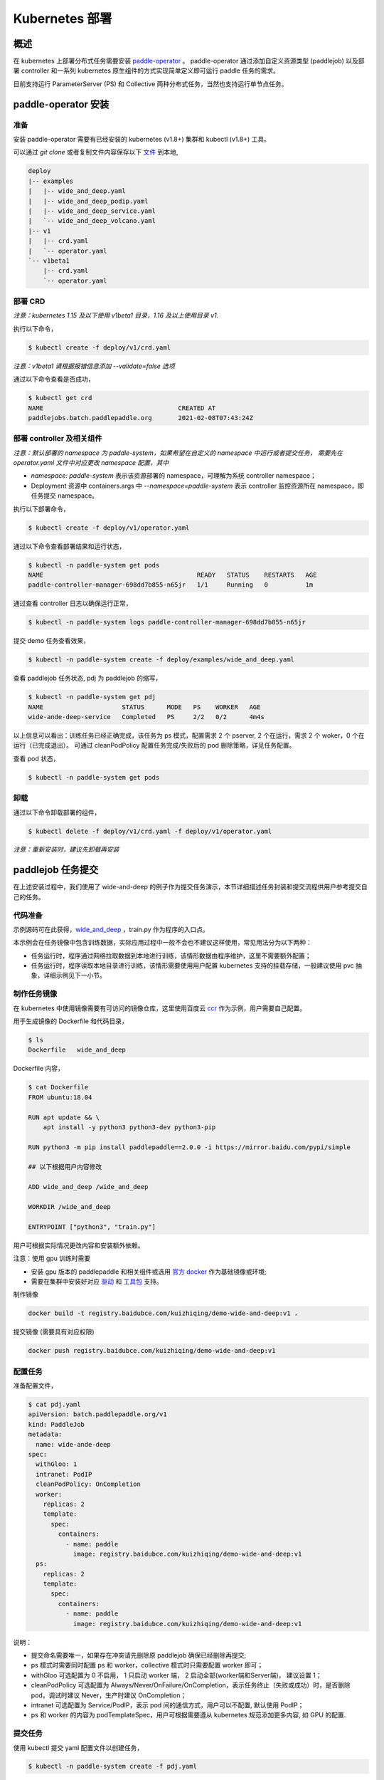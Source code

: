 
Kubernetes 部署
---------------

概述
^^^^^^^^^^^^^^^^^^^^^^

在 kubernetes 上部署分布式任务需要安装 `paddle-operator <https://github.com/kuizhiqing/paddle-operator>`_ 。
paddle-operator 通过添加自定义资源类型 (paddlejob) 以及部署 controller 和一系列 kubernetes 原生组件的方式实现简单定义即可运行 paddle 任务的需求。

目前支持运行 ParameterServer (PS) 和 Collective 两种分布式任务，当然也支持运行单节点任务。

paddle-operator 安装
^^^^^^^^

准备
~~~~~~

安装 paddle-operator 需要有已经安装的 kubernetes (v1.8+) 集群和 kubectl (v1.8+) 工具。

可以通过 *git clone* 或者复制文件内容保存以下 `文件 <https://github.com/kuizhiqing/paddle-operator/tree/main/deploy>`_ 到本地,

.. code-block::

    deploy
    |-- examples
    |   |-- wide_and_deep.yaml
    |   |-- wide_and_deep_podip.yaml
    |   |-- wide_and_deep_service.yaml
    |   `-- wide_and_deep_volcano.yaml
    |-- v1
    |   |-- crd.yaml
    |   `-- operator.yaml
    `-- v1beta1
        |-- crd.yaml
        `-- operator.yaml


部署 CRD
~~~~~~

*注意：kubernetes 1.15 及以下使用 v1beta1 目录，1.16 及以上使用目录 v1.*

执行以下命令，

.. code-block::

   $ kubectl create -f deploy/v1/crd.yaml

*注意：v1beta1 请根据报错信息添加 --validate=false 选项*

通过以下命令查看是否成功，

.. code-block::

    $ kubectl get crd
    NAME                                    CREATED AT
    paddlejobs.batch.paddlepaddle.org       2021-02-08T07:43:24Z
 
部署 controller 及相关组件
~~~~~~

*注意：默认部署的 namespace 为 paddle-system，如果希望在自定义的 namespace 中运行或者提交任务，
需要先在 operator.yaml 文件中对应更改 namespace 配置，其中*

* *namespace: paddle-system* 表示该资源部署的 namespace，可理解为系统 controller namespace；
* Deployment 资源中 containers.args 中 *--namespace=paddle-system* 表示 controller 监控资源所在 namespace，即任务提交 namespace。


执行以下部署命令，

.. code-block::

   $ kubectl create -f deploy/v1/operator.yaml

通过以下命令查看部署结果和运行状态，

.. code-block::

    $ kubectl -n paddle-system get pods
    NAME                                         READY   STATUS    RESTARTS   AGE
    paddle-controller-manager-698dd7b855-n65jr   1/1     Running   0          1m

通过查看 controller 日志以确保运行正常，

.. code-block::

    $ kubectl -n paddle-system logs paddle-controller-manager-698dd7b855-n65jr

提交 demo 任务查看效果，

.. code-block::

   $ kubectl -n paddle-system create -f deploy/examples/wide_and_deep.yaml

查看 paddlejob 任务状态, pdj 为 paddlejob 的缩写，

.. code-block::

    $ kubectl -n paddle-system get pdj
    NAME                     STATUS      MODE   PS    WORKER   AGE
    wide-ande-deep-service   Completed   PS     2/2   0/2      4m4s

以上信息可以看出：训练任务已经正确完成，该任务为 ps 模式，配置需求 2 个 pserver, 2 个在运行，需求 2 个 woker，0 个在运行（已完成退出）。
可通过 cleanPodPolicy 配置任务完成/失败后的 pod 删除策略，详见任务配置。

查看 pod 状态，

.. code-block::

   $ kubectl -n paddle-system get pods

卸载
~~~~~~

通过以下命令卸载部署的组件，

.. code-block::

   $ kubectl delete -f deploy/v1/crd.yaml -f deploy/v1/operator.yaml

*注意：重新安装时，建议先卸载再安装*


paddlejob 任务提交
^^^^^^^^

在上述安装过程中，我们使用了 wide-and-deep 的例子作为提交任务演示，本节详细描述任务封装和提交流程供用户参考提交自己的任务。

代码准备
~~~~~~

示例源码可在此获得，`wide_and_deep <https://github.com/PaddlePaddle/FleetX/tree/develop/examples/wide_and_deep>`_ ，train.py 作为程序的入口点。

本示例会在任务镜像中包含训练数据，实际应用过程中一般不会也不建议这样使用，常见用法分为以下两种：

* 任务运行时，程序通过网络拉取数据到本地进行训练，该情形数据由程序维护，这里不需要额外配置；
* 任务运行时，程序读取本地目录进行训练，该情形需要使用用户配置 kubernetes 支持的挂载存储，一般建议使用 pvc 抽象，详细示例见下一小节。 

制作任务镜像
~~~~~~

在 kubernetes 中使用镜像需要有可访问的镜像仓库，这里使用百度云 `ccr <https://cloud.baidu.com/doc/CCR/s/qk8gwqs4a>`_ 作为示例，用户需要自己配置。

用于生成镜像的 Dockerfile 和代码目录，

.. code-block::

    $ ls
    Dockerfile   wide_and_deep

Dockerfile 内容，

.. code-block::

    $ cat Dockerfile
    FROM ubuntu:18.04

    RUN apt update && \
        apt install -y python3 python3-dev python3-pip
    
    RUN python3 -m pip install paddlepaddle==2.0.0 -i https://mirror.baidu.com/pypi/simple
    
    ## 以下根据用户内容修改

    ADD wide_and_deep /wide_and_deep
    
    WORKDIR /wide_and_deep
    
    ENTRYPOINT ["python3", "train.py"]

用户可根据实际情况更改内容和安装额外依赖。

注意：使用 gpu 训练时需要

* 安装 gpu 版本的 paddlepaddle 和相关组件或选用 `官方 docker <https://www.paddlepaddle.org.cn/>`_ 作为基础镜像或环境;
* 需要在集群中安装好对应 `驱动 <https://github.com/NVIDIA/nvidia-docker/wiki/Frequently-Asked-Questions#how-do-i-install-the-nvidia-driver>`_ 和  `工具包 <https://github.com/NVIDIA/nvidia-docker/blob/master/README.md#quickstart>`_ 支持。


制作镜像

.. code-block::

    docker build -t registry.baidubce.com/kuizhiqing/demo-wide-and-deep:v1 .

提交镜像 (需要具有对应权限)

.. code-block::

    docker push registry.baidubce.com/kuizhiqing/demo-wide-and-deep:v1


配置任务
~~~~~~

准备配置文件，

.. code-block::
    
    $ cat pdj.yaml
    apiVersion: batch.paddlepaddle.org/v1
    kind: PaddleJob
    metadata:
      name: wide-ande-deep
    spec:
      withGloo: 1
      intranet: PodIP
      cleanPodPolicy: OnCompletion
      worker:
        replicas: 2
        template:
          spec:
            containers:
              - name: paddle
                image: registry.baidubce.com/kuizhiqing/demo-wide-and-deep:v1
      ps:
        replicas: 2
        template:
          spec:
            containers:
              - name: paddle
                image: registry.baidubce.com/kuizhiqing/demo-wide-and-deep:v1

说明：

* 提交命名需要唯一，如果存在冲突请先删除原 paddlejob 确保已经删除再提交;
* ps 模式时需要同时配置 ps 和 worker，collective 模式时只需要配置 worker 即可；
* withGloo 可选配置为 0 不启用， 1 只启动 worker 端， 2 启动全部(worker端和Server端)， 建议设置 1；
* cleanPodPolicy 可选配置为 Always/Never/OnFailure/OnCompletion，表示任务终止（失败或成功）时，是否删除 pod，调试时建议 Never，生产时建议 OnCompletion；
* intranet 可选配置为 Service/PodIP，表示 pod 间的通信方式，用户可以不配置, 默认使用 PodIP；
* ps 和 worker 的内容为 podTemplateSpec，用户可根据需要遵从 kubernetes 规范添加更多内容, 如 GPU 的配置.



提交任务
~~~~~~

使用 kubectl 提交 yaml 配置文件以创建任务，

.. code-block::
    
    $ kubectl -n paddle-system create -f pdj.yaml


更多配置
^^^^^^^^

Volcano 支持
~~~~~~
paddle-operator 支持使用 volcano 进行任务调度 (如实现 gan-scheduling)，使用前请先 `安装 <https://github.com/volcano-sh/volcano>`_ 。

使用此功能需要进行如下配置：

* 创建 paddlejob 同名 podgroup，具体配置信息参考 volcano 规范；
* 在 paddlejob 任务配置中添加声明：schedulerName: volcano , 注意：需要且只需要在 worker 中配置。

配置示例，

.. code-block::

    ---
    apiVersion: batch.paddlepaddle.org/v1
    kind: PaddleJob
    metadata:
      name: wide-ande-deep
    spec:
      cleanPodPolicy: Never
      withGloo: 1
      worker:
        replicas: 2
        template:
          spec:
            restartPolicy: "Never"
            schedulerName: volcano
            containers:
              - name: paddle
                image: registry.baidubce.com/kuizhiqing/demo-wide-and-deep:v1
      ps:
        replicas: 2
        template:
          spec:
            restartPolicy: "Never"
            containers:
              - name: paddle
                image: registry.baidubce.com/kuizhiqing/demo-wide-and-deep:v1
    
    ---
    apiVersion: scheduling.volcano.sh/v1beta1
    kind: PodGroup
    metadata:
      name: wide-ande-deep
    spec:
      minMember: 4

在以上配置中，我们通过创建最小调度单元为 4 的 podgroup，并将 paddlejob 任务标记使用 volcano 调度，实现了任务的 gan-scheduling。

可以通过以下命运提交上述任务查看结果，

.. code-block::

   $ kubectl -n paddle-system create -f deploy/examples/wide_and_deep.yaml


GPU 和节点选择
~~~~~~

更多配置示例，

.. code-block::

    apiVersion: batch.paddlepaddle.org/v1
    kind: PaddleJob
    metadata:
      name: wide-ande-deep
    spec:
      intranet: Service
      cleanPodPolicy: OnCompletion
      worker:
        replicas: 2
        template:
          spec:
            containers:
              - name: paddle
                image: registry.baidubce.com/kuizhiqing/demo-wide-and-deep:v1
                resources:
                  limits:
                    nvidia.com/gpu: 1
            nodeSelector:
              accelerator: nvidia-tesla-p100
      ps:
        replicas: 2
        template:
          spec:
            containers:
              - name: paddle
                image: registry.baidubce.com/kuizhiqing/demo-wide-and-deep:v1
                resources:
                  limits:
                    nvidia.com/gpu: 1
            nodeSelector:
              accelerator: nvidia-tesla-p100

数据存储
~~~~~~

在 kubernentes 中使用挂载存储建议使用 pv/pvc 配置，详见 `persistent-volumes <https://kubernetes.io/docs/concepts/storage/persistent-volumes/>`_ 。

这里使用 nfs 云盘作为存储作为示例，配置文件如下，

.. code-block::

    $ cat pv-pvc.yaml
    ---
    apiVersion: v1
    kind: PersistentVolume
    metadata:
      name: nfs-pv
    spec:
      capacity:
        storage: 10Gi
      volumeMode: Filesystem
      accessModes:
        - ReadWriteOnce
      persistentVolumeReclaimPolicy: Recycle
      storageClassName: slow
      mountOptions:
        - hard
        - nfsvers=4.1
      nfs:
        path: /nas
        server: 10.12.201.xx
    
    ---
    apiVersion: v1
    kind: PersistentVolumeClaim
    metadata:
      name: nfs-pvc
    spec:
      accessModes:
        - ReadWriteOnce
      volumeMode: Filesystem
      resources:
        requests:
          storage: 10Gi
      storageClassName: slow
      volumeName: nfs-pv
    

使用以下命令在 namespace paddle-system 中  创建 pvc 名为 nfs-pvc 的存储声明，实际引用为 10.12.201.xx 上的 nfs 存储。

.. code-block::

   $ kubectl -n paddle-system apply -f pv-pvc.yaml
    
注意 pvc 需要绑定 namespace 且只能在该 namespace 下使用。
    
提交 paddlejob 任务时，配置 volumes 引用以使用对应存储，

.. code-block::

    apiVersion: batch.paddlepaddle.org/v1
    kind: PaddleJob
    metadata:
      name: paddlejob-demo-1
    spec:
      cleanPolicy: OnCompletion
      worker:
        replicas: 2
        template:
          spec:
            restartPolicy: "Never"
            containers:
              - name: paddle
                image: registry.baidubce.com/kuizhiqing/paddle-ubuntu:2.0.0-18.04
                command: ["bash","-c"]
                args: ["cd /nas/wide_and_deep; python3 train.py"]
                volumeMounts:
                - mountPath: /nas
                  name: data
            volumes:
              - name: data
                persistentVolumeClaim:
                  claimName: nfs-pvc
      ps:
        replicas: 2
        template:
          spec:
            restartPolicy: "Never"
            containers:
              - name: paddle
                image: registry.baidubce.com/kuizhiqing/paddle-ubuntu:2.0.0-18.04
                command: ["bash","-c"]
                args: ["cd /nas/wide_and_deep; python3 train.py"]
                volumeMounts:
                - mountPath: /nas
                  name: data
            volumes:
              - name: data
                persistentVolumeClaim:
                  claimName: nfs-pvc

该示例中，镜像仅提供运行环境，训练代码和数据均通过存储挂载的方式添加。

